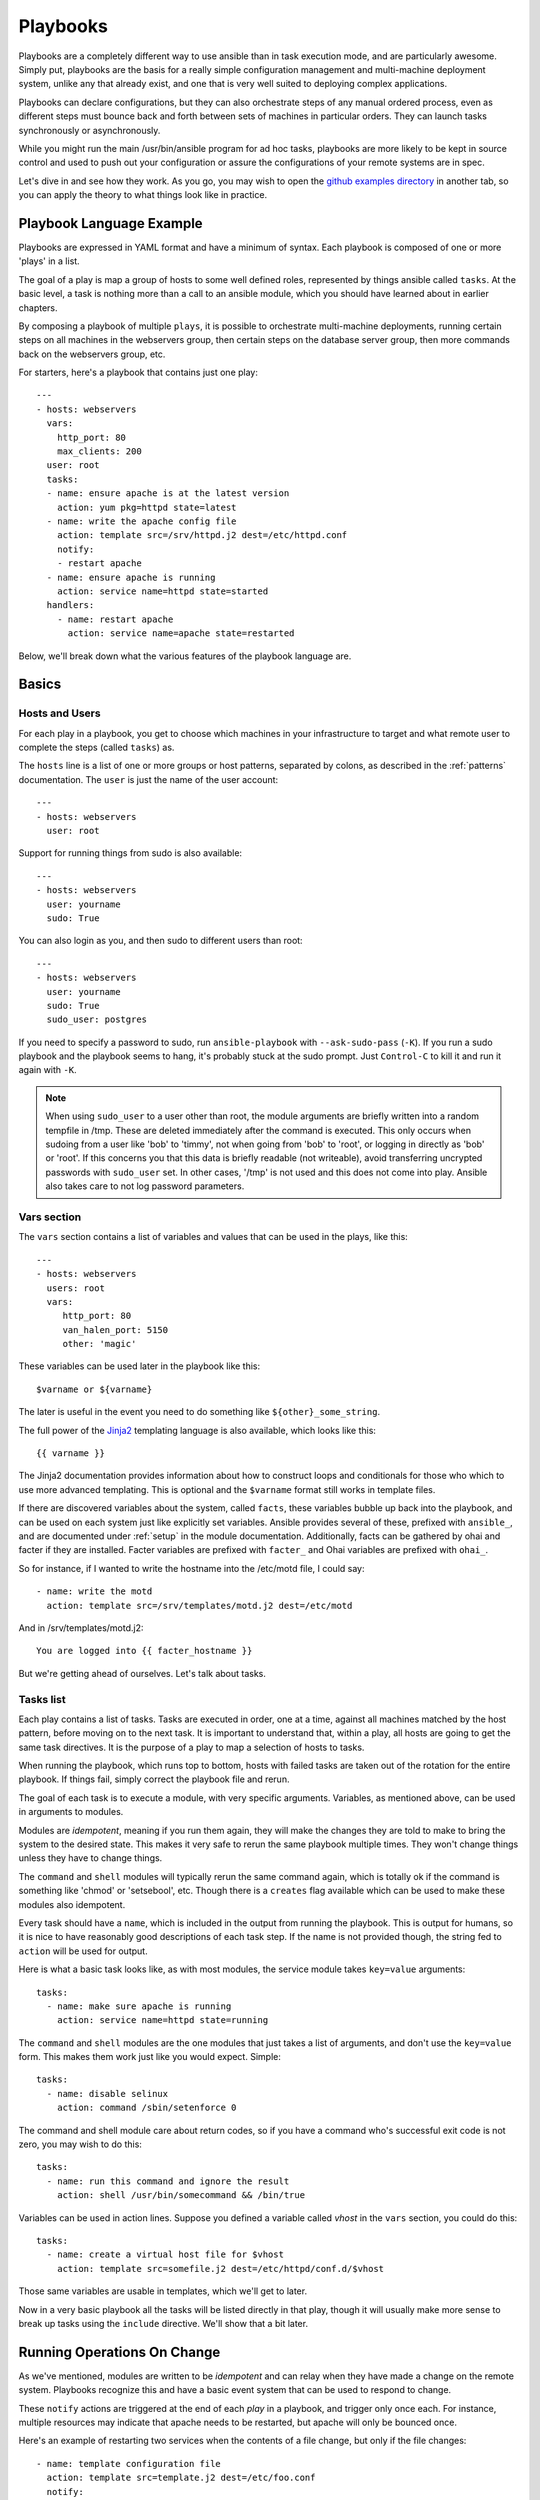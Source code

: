 Playbooks
=========

Playbooks are a completely different way to use ansible than in task execution mode, and are
particularly awesome.   Simply put, playbooks are the basis for a really simple
configuration management and multi-machine deployment system,
unlike any that already exist, and one that is very well suited to deploying complex applications.

Playbooks can declare configurations, but they can also orchestrate steps of
any manual ordered process, even as different steps must bounce back and forth
between sets of machines in particular orders.  They can launch tasks
synchronously or asynchronously.

While you might run the main /usr/bin/ansible program for ad hoc
tasks, playbooks are more likely to be kept in source control and used
to push out your configuration or assure the configurations of your
remote systems are in spec.

Let's dive in and see how they work.  As you go, you may wish to open
the `github examples directory <https://github.com/ansible/ansible/tree/master/examples/playbooks>`_ in
another tab, so you can apply the theory to what things look like in practice.

Playbook Language Example
`````````````````````````

Playbooks are expressed in YAML format and have a minimum of syntax.
Each playbook is composed of one or more 'plays' in a list.

The goal of a play is map a group of hosts to some well defined roles,
represented by things ansible called ``tasks``.  At the basic level, a
task is nothing more than a call to an ansible module, which you
should have learned about in earlier chapters.

By composing a playbook of multiple ``plays``, it is possible to
orchestrate multi-machine deployments, running certain steps on all
machines in the webservers group, then certain steps on the database
server group, then more commands back on the webservers group, etc.

For starters, here's a playbook that contains just one play::

    ---
    - hosts: webservers
      vars:
        http_port: 80
        max_clients: 200
      user: root
      tasks:
      - name: ensure apache is at the latest version
        action: yum pkg=httpd state=latest
      - name: write the apache config file
        action: template src=/srv/httpd.j2 dest=/etc/httpd.conf
        notify:
        - restart apache
      - name: ensure apache is running
        action: service name=httpd state=started
      handlers:
        - name: restart apache
          action: service name=apache state=restarted

Below, we'll break down what the various features of the playbook language are.

Basics
``````

Hosts and Users
+++++++++++++++

For each play in a playbook, you get to choose which machines in your infrastructure
to target and what remote user to complete the steps (called ``tasks``) as.

The ``hosts`` line is a list of one or more groups or host patterns,
separated by colons, as described in the :ref:`patterns`
documentation.  The ``user`` is just the name of the user account::

    ---
    - hosts: webservers
      user: root


Support for running things from sudo is also available::

    ---
    - hosts: webservers
      user: yourname
      sudo: True

You can also login as you, and then sudo to different users than root::

    ---
    - hosts: webservers
      user: yourname
      sudo: True
      sudo_user: postgres

If you need to specify a password to sudo, run ``ansible-playbook`` with ``--ask-sudo-pass`` (``-K``).
If you run a sudo playbook and the playbook seems to hang, it's probably stuck at the sudo prompt.
Just ``Control-C`` to kill it and run it again with ``-K``.

.. note::
   When using ``sudo_user`` to a user other than root, the module
   arguments are briefly written into a random tempfile in /tmp.
   These are deleted immediately after the command is executed.  This
   only occurs when sudoing from a user like 'bob' to 'timmy', not
   when going from 'bob' to 'root', or logging in directly as 'bob' or
   'root'.  If this concerns you that this data is briefly readable
   (not writeable), avoid transferring uncrypted passwords with
   ``sudo_user`` set.  In other cases, '/tmp' is not used and this does
   not come into play. Ansible also takes care to not log password
   parameters.

Vars section
++++++++++++

The ``vars`` section contains a list of variables and values that can be used in the plays, like this::

    ---
    - hosts: webservers
      users: root
      vars:
         http_port: 80
         van_halen_port: 5150
         other: 'magic'

These variables can be used later in the playbook like this::

    $varname or ${varname}

The later is useful in the event you need to do something like
``${other}_some_string``.

The full power of the `Jinja2 <http://jinja.pocoo.org/docs/>`_ templating language is also available, which looks like this::

    {{ varname }}

The Jinja2 documentation provides information about how to construct loops and conditionals for those
who which to use more advanced templating.  This is optional and the ``$varname`` format still works in template
files.

If there are discovered variables about the system, called ``facts``,
these variables bubble up back into the playbook, and can be used on
each system just like explicitly set variables.  Ansible provides
several of these, prefixed with ``ansible_``, and are documented under
:ref:`setup` in the module documentation.  Additionally, facts can be
gathered by ohai and facter if they are installed.  Facter variables
are prefixed with ``facter_`` and Ohai variables are prefixed with
``ohai_``.

So for instance, if I wanted to write the hostname into the /etc/motd
file, I could say::

   - name: write the motd
     action: template src=/srv/templates/motd.j2 dest=/etc/motd

And in /srv/templates/motd.j2::

   You are logged into {{ facter_hostname }}

But we're getting ahead of ourselves.  Let's talk about tasks.

Tasks list
++++++++++

Each play contains a list of tasks.  Tasks are executed in order, one
at a time, against all machines matched by the host pattern,
before moving on to the next task.  It is important to understand that, within a play,
all hosts are going to get the same task directives.  It is the purpose of a play to map
a selection of hosts to tasks.

When running the playbook, which runs top to bottom, hosts with failed tasks are
taken out of the rotation for the entire playbook.  If things fail, simply correct the playbook file and rerun.

The goal of each task is to execute a module, with very specific arguments.
Variables, as mentioned above, can be used in arguments to modules.

Modules are *idempotent*, meaning if you run them
again, they will make the changes they are told to make to bring the
system to the desired state.  This makes it very safe to rerun
the same playbook multiple times.  They won't change things
unless they have to change things.

The ``command`` and ``shell`` modules will typically rerun the same
command again, which is totally ok if the command is something like
'chmod' or 'setsebool', etc.  Though there is a ``creates`` flag
available which can be used to make these modules also idempotent.

Every task should have a ``name``, which is included in the output
from running the playbook.  This is output for humans, so it is nice
to have reasonably good descriptions of each task step.  If the name
is not provided though, the string fed to ``action`` will be used for
output.

Here is what a basic task looks like, as with most modules,
the service module takes ``key=value`` arguments::

   tasks:
     - name: make sure apache is running
       action: service name=httpd state=running

The ``command`` and ``shell`` modules are the one modules that just
takes a list of arguments, and don't use the ``key=value`` form.  This
makes them work just like you would expect. Simple::

   tasks:
     - name: disable selinux
       action: command /sbin/setenforce 0

The command and shell module care about return codes, so if you have a command
who's successful exit code is not zero, you may wish to do this::

   tasks:
     - name: run this command and ignore the result
       action: shell /usr/bin/somecommand && /bin/true

Variables can be used in action lines. Suppose you defined a variable
called *vhost* in the ``vars`` section, you could do this::

   tasks:
     - name: create a virtual host file for $vhost
       action: template src=somefile.j2 dest=/etc/httpd/conf.d/$vhost

Those same variables are usable in templates, which we'll get to later.

Now in a very basic playbook all the tasks will be listed directly in
that play, though it will usually make more sense to break up tasks
using the ``include`` directive.  We'll show that a bit later.

.. _handlers:

Running Operations On Change
````````````````````````````

As we've mentioned, modules are written to be *idempotent* and can relay  when
they have made a change on the remote system.   Playbooks recognize this and
have a basic event system that can be used to respond to change.

These ``notify`` actions are triggered at the end of each *play* in a
playbook, and trigger only once each.  For instance, multiple
resources may indicate that apache needs to be restarted, but apache
will only be bounced once.

Here's an example of restarting two services when the contents of a file
change, but only if the file changes::

   - name: template configuration file
     action: template src=template.j2 dest=/etc/foo.conf
     notify:
        - restart memcached
        - restart apache

The things listed in the ``notify`` section of a task are called
handlers.

Handlers are lists of tasks, not really any different from regular
tasks, that are referenced by name.  Handlers are what notifiers
notify.  If nothing notifies a handler, it will not run.  Regardless
of how many things notify a handler, it will run only once, after all
of the tasks complete in a particular play.

Here's an example handlers section::

    handlers:
        - name: restart memcached
          action: service name=memcached state=restarted
        - name: restart apache
          action: service name=apache state=restarted

Handlers are best used to restart services and trigger reboots.  You probably
won't need them for much else.

.. note::
   Notify handlers are always run in the order written.


Include Files And Encouraging Reuse
```````````````````````````````````

Suppose you want to reuse lists of tasks between plays or playbooks.  You can use
include files to do this.  Use of included task lists is a great way to define a role
that system is going to fulfill.  Remember, the goal of a play in a playbook is to map
a group of systems into multiple roles.  Let's see what this looks like...

A task include file simply contains a flat list of tasks, like so::

    ---
    # possibly saved as tasks/foo.yml
    - name: placeholder foo
      action: command /bin/foo
    - name: placeholder bar
      action: command /bin/bar

Include directives look like this, and can be mixed in with regular tasks in a playbook::

   - tasks:
      - include: tasks/foo.yml

You can also pass variables into includes.  We call this a *parameterized include*.

For instance, if deploying multiple wordpress instances, I could
contain all of my wordpress tasks in a single wordpress.yml file, and
use it like so::

   - tasks:
     - include: wordpress.yml user=timmy
     - include: wordpress.yml user=alice
     - include: wordpress.yml user=bob

Variables passed in can then be used in the included files.  You can reference them like this::

   $user

(In addition to the explicitly passed in parameters, all variables from
the vars section are also available for use here as well.)

.. note::
   Task include statements are only usable one-level deep.
   This means task includes can not include other
   task includes.  This may change in a later release.

Includes can also be used in the ``handlers`` section, for instance,
if you want to define how to restart apache, you only have to do that
once for all of your playbooks.  You might make a handlers.yml that
looks like::

   ----
   # this might be in a file like handlers/handlers.yml
   - name: restart apache
     action: service name=apache state=restarted

And in your main playbook file, just include it like so, at the bottom
of a play::

   handlers:
     - include: handlers/handlers.yml

You can mix in includes along with your regular non-included tasks and handlers.

.. note::
   You can not conditionally path the location to an include file,
   like you can with ``vars_files``.  If you find yourself needing to
   do this, consider how you can restructure your playbook to be more
   class/role oriented.  This is to say you cannot use a *fact* to
   decide what include file to use.  All hosts contained within the
   play are going to get the same tasks.  (``only_if`` provides some
   ability for hosts to conditionally skip tasks).

Executing A Playbook
````````````````````

Now that you've learned playbook syntax, how do you run a playbook?  It's simple.
Let's run a playbook using a parallelism level of 10::

    ansible-playbook playbook.yml -f 10

Tips and Tricks
```````````````

Look at the bottom of the playbook execution for a summary of the
nodes that were executed and how they performed.  General failures and
fatal *unreachable* communication attempts are kept separate in the
counts.

If you ever want to see detailed output from successful modules as
well as unsuccessful ones, use the ``--verbose`` flag.  This is
available in Ansible 0.5 and later.

Also, in version 0.5 and later, Ansible playbook output is vastly
upgraded if the *cowsay* package is installed.  Try it!

.. seealso::

   :doc:`YAMLSyntax`
       Learn about YAML syntax
   :doc:`playbooks`
       Review the basic Playbook language features
   :doc:`playbooks2`
       Learn about Advanced Playbook Features
   :doc:`bestpractices`
       Various tips about managing playbooks in the real world
   :doc:`modules`
       Learn about available modules
   :doc:`moduledev`
       Learn how to extend Ansible by writing your own modules
   :doc:`patterns`
       Learn about how to select hosts
   `Github examples directory <https://github.com/ansible/ansible/tree/master/examples/playbooks>`_
       Complete playbook files from the github project source
   `Mailing List <http://groups.google.com/group/ansible-project>`_
       Questions? Help? Ideas?  Stop by the list on Google Groups
